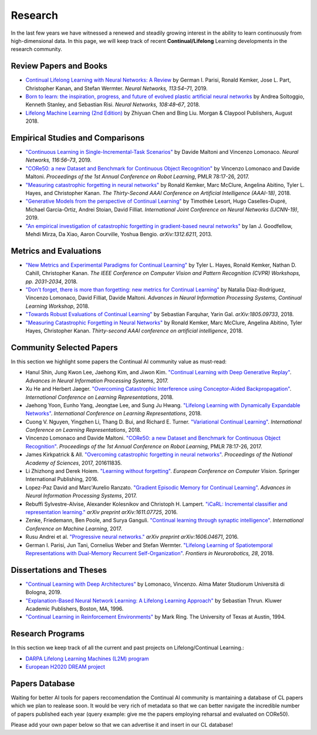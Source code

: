 Research
================================

In the last few years we have witnessed a renewed and steadily growing interest in the ability to learn continuously from high-dimensional data. In this page, we will keep track of recent **Continual/Lifelong** Learning developments in the research community.

Review Papers and Books
----------------------------------

- `Continual Lifelong Learning with Neural Networks: A Review <https://www.sciencedirect.com/science/article/pii/S0893608019300231>`_ by German I. Parisi, Ronald Kemker, Jose L. Part, Christopher Kanan, and Stefan Wermter. *Neural Networks, 113:54–71*, 2019.

- `Born to learn: the inspiration, progress, and future of evolved plastic artificial neural networks <https://www.sciencedirect.com/science/article/pii/S0893608018302120>`_ by Andrea Soltoggio, Kenneth Stanley, and Sebastian Risi. *Neural Networks, 108:48–67*, 2018.

- `Lifelong Machine Learning (2nd Edition) <https://www.cs.uic.edu/~liub/lifelong-machine-learning.html>`_ by Zhiyuan Chen and Bing Liu. Morgan & Claypool Publishers, August 2018.

Empirical Studies and Comparisons
----------------------------------

- `"Continuous Learning in Single-Incremental-Task Scenarios" <https://arxiv.org/abs/1806.08568>`_ by Davide Maltoni and Vincenzo Lomonaco. *Neural Networks, 116:56–73*, 2019.

- `"CORe50: a new Dataset and Benchmark for Continuous Object Recognition"`_ by Vincenzo Lomonaco and Davide Maltoni. *Proceedings of the 1st Annual Conference on Robot Learning*, PMLR 78:17-26, 2017.

- `"Measuring catastrophic forgetting in neural networks" <https://arxiv.org/abs/1708.02072>`_ by Ronald Kemker, Marc McClure, Angelina Abitino, Tyler L. Hayes, and Christopher Kanan. *The Thirty-Second AAAI Conference on Artificial Intelligence (AAAI-18)*, 2018.

- `"Generative Models from the perspective of Continual Learning" <https://arxiv.org/abs/1812.09111>`_ by Timothée Lesort, Hugo Caselles-Dupré, Michael Garcia-Ortiz, Andrei Stoian, David Filliat. *International Joint Conference on Neural Networks (IJCNN-19)*, 2019.

- `"An empirical investigation of catastrophic forgetting in gradient-based neural networks" <https://arxiv.org/abs/1312.6211>`_ by Ian J. Goodfellow, Mehdi Mirza, Da Xiao, Aaron Courville, Yoshua Bengio. *arXiv:1312.6211*, 2013.


Metrics and Evaluations
----------------------------------

- `"New Metrics and Experimental Paradigms for Continual Learning" <http://openaccess.thecvf.com/content_cvpr_2018_workshops/w40/html/Hayes_New_Metrics_and_CVPR_2018_paper.html>`_ by Tyler L. Hayes, Ronald Kemker, Nathan D. Cahill, Christopher Kanan. *The IEEE Conference on Computer Vision and Pattern Recognition (CVPR) Workshops, pp. 2031-2034*, 2018. 

- `"Don't forget, there is more than forgetting: new metrics for Continual Learning" <https://arxiv.org/abs/1810.13166>`_ by Natalia Díaz-Rodríguez, Vincenzo Lomonaco, David Filliat, Davide Maltoni. *Advances in Neural Information Processing Systems, Continual Learning Workshop*, 2018.


- `"Towards Robust Evaluations of Continual Learning" <https://arxiv.org/abs/1805.09733>`_ by Sebastian Farquhar, Yarin Gal. *arXiv:1805.09733*, 2018.


- `"Measuring Catastrophic Forgetting in Neural Networks" <https://arxiv.org/abs/1708.02072>`_ by Ronald Kemker, Marc McClure, Angelina Abitino, Tyler Hayes, Christopher Kanan. *Thirty-second AAAI conference on artificial intelligence*, 2018.


Community Selected Papers
----------------------------------

In this section we highlight some papers the Continual AI community value as must-read:

- Hanul Shin, Jung Kwon Lee, Jaehong Kim, and Jiwon Kim. `"Continual Learning with Deep Generative Replay"`_. *Advances in Neural Information Processing Systems*, 2017.
- Xu He and Herbert Jaeger. `"Overcoming Catastrophic Interference using Conceptor-Aided Backpropagation"`_. *International Conference on Learning Representations*, 2018.
- Jaehong Yoon, Eunho Yang, Jeongtae Lee, and Sung Ju Hwang. `"Lifelong Learning with Dynamically Expandable Networks"`_. *International Conference on Learning Representations*, 2018.
- Cuong V. Nguyen, Yingzhen Li, Thang D. Bui, and Richard E. Turner. `"Variational Continual Learning"`_. *International Conference on Learning Representations*, 2018.
- Vincenzo Lomonaco and Davide Maltoni. `"CORe50: a new Dataset and Benchmark for Continuous Object Recognition"`_. *Proceedings of the 1st Annual Conference on Robot Learning*, PMLR 78:17-26, 2017.
- James Kirkpatrick & All. `"Overcoming catastrophic forgetting in neural networks"`_. *Proceedings of the National Academy of Sciences*, 2017, 201611835.
- Li Zhizhong and Derek Hoiem. `"Learning without forgetting"`_. *European Conference on Computer Vision*. Springer International Publishing, 2016.
- Lopez-Paz David and Marc'Aurelio Ranzato. `"Gradient Episodic Memory for Continual Learning"`_. *Advances in Neural Information Processing Systems*, 2017.
- Rebuffi Sylvestre-Alvise, Alexander Kolesnikov and Christoph H. Lampert. `"iCaRL: Incremental classifier and representation learning."`_ *arXiv preprint arXiv:1611.07725*, 2016.
- Zenke, Friedemann, Ben Poole, and Surya Ganguli. `"Continual learning through synaptic intelligence"`_. *International Conference on Machine Learning*, 2017.
- Rusu Andrei et al. `"Progressive neural networks."`_ *arXiv preprint arXiv:1606.04671*, 2016.
- German I. Parisi, Jun Tani, Cornelius Weber and Stefan Wermter. `"Lifelong Learning of Spatiotemporal Representations with Dual-Memory Recurrent Self-Organization" <https://www.frontiersin.org/articles/10.3389/fnbot.2018.00078/full>`_. *Frontiers in Neurorobotics, 28*, 2018.

Dissertations and Theses
----------------------------------

- `"Continual Learning with Deep Architectures" <http://amsdottorato.unibo.it/9073/>`_ by Lomonaco, Vincenzo. Alma Mater Studiorum Università di Bologna, 2019.  

- `"Explanation-Based Neural Network Learning: A Lifelong Learning Approach" <http://robots.stanford.edu/papers/thrun.book.html>`_ by Sebastian Thrun. Kluwer Academic Publishers, Boston, MA, 1996.  
- `"Continual Learning in Reinforcement Environments" <http://people.idsia.ch/~ring/Ring-dissertation.pdf>`_ by Mark Ring. The University of Texas at Austin, 1994. 

Research Programs
----------------------------------

In this section we keep track of all the current and past projects on Lifelong/Continual Learning.:

- `DARPA Lifelong Learning Machines (L2M) program <http://www.darpa.mil/news-events/2017-03-16>`_
- `European H2020 DREAM project <http://www.robotsthatdream.eu/>`_


Papers Database 
----------------------------------

Waiting for better AI tools for papers reccomendation the Continual AI community is mantaining a database of CL papers which we plan to realease soon. It would be very rich of metadata so that we can better navigate the incredible number of papers published each year (query example: give me the papers employing reharsal and evaluated on CORe50).

Please add your own paper below so that we can advertise it and insert in our CL database!

.. raw:: html

	<div style="margin-top: 30px; margin-bottom:30px">
	<iframe src="https://docs.google.com/forms/d/e/1FAIpQLScDXxXTt_rMbGkVRRBif6EUXBNm0VXdh1Kcbk94ckHYnkPNkg/viewform?embedded=true" marginheight="0" marginwidth="0" width="100%" height="520" frameborder="0">Charging...</iframe>
	</div>

.. _`"CORe50: a new Dataset and Benchmark for Continuous Object Recognition"`: http://proceedings.mlr.press/v78/lomonaco17a.html
.. _`"Overcoming catastrophic forgetting in neural networks"`: http://www.pnas.org/content/114/13/3521.abstract
.. _`"Learning without forgetting"`: http://www.pnas.org/content/114/13/3521.abstract
.. _`"Gradient Episodic Memory for Continual Learning"`: http://papers.nips.cc/paper/7225-gradient-episodic-memory-for-continuum-learning
.. _`"iCaRL: Incremental classifier and representation learning."`: https://arxiv.org/abs/1611.07725
.. _`"Continual learning through synaptic intelligence"`: http://proceedings.mlr.press/v70/zenke17a.html
.. _`"Progressive neural networks."`: https://arxiv.org/abs/1606.04671
.. _`"Variational Continual Learning"`: https://openreview.net/pdf?id=BkQqq0gRb
.. _`"Lifelong Learning with Dynamically Expandable Networks"`: https://openreview.net/pdf?id=Sk7KsfW0-
.. _`"Overcoming Catastrophic Interference using Conceptor-Aided Backpropagation"`: https://openreview.net/pdf?id=B1al7jg0b
.. _`"Continual Learning with Deep Generative Replay"`: https://papers.nips.cc/paper/6892-continual-learning-with-deep-generative-replay.pdf
